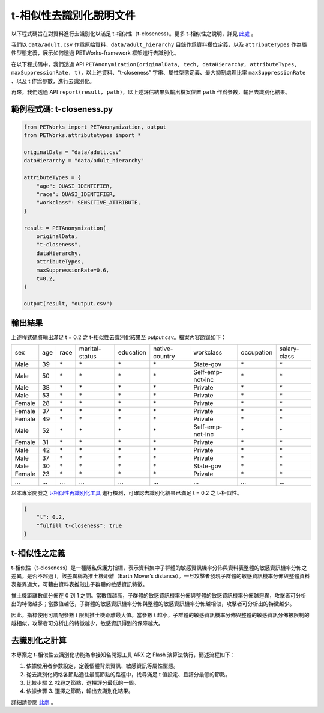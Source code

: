 +++++++++++++++++++++++++++++++++++++++
t-相似性去識別化說明文件
+++++++++++++++++++++++++++++++++++++++

以下程式碼旨在對資料進行去識別化以滿足 t-相似性（t-closeness）。更多 t-相似性之說明，詳見 `此處 <#t-相似性之定義>`_ 。

我們以 ``data/adult.csv`` 作爲原始資料，``data/adult_hierarchy`` 目錄作爲資料欄位定義，以及 ``attributeTypes`` 作為屬性型態定義，展示如何透過 PETWorks-framework 框架進行去識別化。

在以下程式碼中，我們透過 API ``PETAnonymization(originalData, tech, dataHierarchy, attributeTypes, maxSuppressionRate, t)``，以上述資料、“t-closeness” 字串、屬性型態定義、最大抑制處理比率 ``maxSuppressionRate`` 、以及 t 作爲參數，進行去識別化。

再來，我們透過 API ``report(result, path)``，以上述評估結果與輸出檔案位置 ``path`` 作爲參數，輸出去識別化結果。

範例程式碼: t-closeness.py
---------------------------

.. code-block:: python

  from PETWorks import PETAnonymization, output
  from PETWorks.attributetypes import *
  
  originalData = "data/adult.csv"
  dataHierarchy = "data/adult_hierarchy"
  
  attributeTypes = {
      "age": QUASI_IDENTIFIER,
      "race": QUASI_IDENTIFIER,
      "workclass": SENSITIVE_ATTRIBUTE,
  }
  
  result = PETAnonymization(
      originalData,
      "t-closeness",
      dataHierarchy,
      attributeTypes,
      maxSuppressionRate=0.6,
      t=0.2,
  )
  
  output(result, "output.csv")





輸出結果
---------------------------

上述程式碼將輸出滿足 t = 0.2 之 t-相似性去識別化結果至 `output.csv`。檔案內容節錄如下：

+--------+-----+------+----------------+-----------+----------------+------------------+------------+--------------+
| sex    | age | race | marital-status | education | native-country | workclass        | occupation | salary-class |
+--------+-----+------+----------------+-----------+----------------+------------------+------------+--------------+
| Male   | 39  | \*   | \*             | \*        | \*             | State-gov        | \*         | \*           |
+--------+-----+------+----------------+-----------+----------------+------------------+------------+--------------+
| Male   | 50  | \*   | \*             | \*        | \*             | Self-emp-not-inc | \*         | \*           |
+--------+-----+------+----------------+-----------+----------------+------------------+------------+--------------+
| Male   | 38  | \*   | \*             | \*        | \*             | Private          | \*         | \*           |
+--------+-----+------+----------------+-----------+----------------+------------------+------------+--------------+
| Male   | 53  | \*   | \*             | \*        | \*             | Private          | \*         | \*           |
+--------+-----+------+----------------+-----------+----------------+------------------+------------+--------------+
| Female | 28  | \*   | \*             | \*        | \*             | Private          | \*         | \*           |
+--------+-----+------+----------------+-----------+----------------+------------------+------------+--------------+
| Female | 37  | \*   | \*             | \*        | \*             | Private          | \*         | \*           |
+--------+-----+------+----------------+-----------+----------------+------------------+------------+--------------+
| Female | 49  | \*   | \*             | \*        | \*             | Private          | \*         | \*           |
+--------+-----+------+----------------+-----------+----------------+------------------+------------+--------------+
| Male   | 52  | \*   | \*             | \*        | \*             | Self-emp-not-inc | \*         | \*           |
+--------+-----+------+----------------+-----------+----------------+------------------+------------+--------------+
| Female | 31  | \*   | \*             | \*        | \*             | Private          | \*         | \*           |
+--------+-----+------+----------------+-----------+----------------+------------------+------------+--------------+
| Male   | 42  | \*   | \*             | \*        | \*             | Private          | \*         | \*           |
+--------+-----+------+----------------+-----------+----------------+------------------+------------+--------------+
| Male   | 37  | \*   | \*             | \*        | \*             | Private          | \*         | \*           |
+--------+-----+------+----------------+-----------+----------------+------------------+------------+--------------+
| Male   | 30  | \*   | \*             | \*        | \*             | State-gov        | \*         | \*           |
+--------+-----+------+----------------+-----------+----------------+------------------+------------+--------------+
| Female | 23  | \*   | \*             | \*        | \*             | Private          | \*         | \*           |
+--------+-----+------+----------------+-----------+----------------+------------------+------------+--------------+
| ...    | ... | ...  | ...            | ...       | ...            | ...              | ...        | ...          |
+--------+-----+------+----------------+-----------+----------------+------------------+------------+--------------+

以本專案開發之 `t-相似性再識別化工具 <https://petworks-doc.readthedocs.io/en/latest/tcloseness.html>`_ 進行檢測，可確認去識別化結果已滿足 t = 0.2 之 t-相似性。

.. code-block:: json

  {
      "t": 0.2,
      "fulfill t-closeness": true
  }



t-相似性之定義
---------------------------

t-相似性（t-closeness）是一種隱私保護力指標，表示資料集中子群體的敏感資訊機率分佈與資料表整體的敏感資訊機率分佈之差異，是否不超過 t，該差異稱為推土機距離（Earth Mover’s distance）。一旦攻擊者發現子群體的敏感資訊機率分佈與整體資料表差異過大，可藉由資料表推敲出子群體的敏感資訊特徵。

推土機距離數值分佈在 0 到 1 之間。當數值越高，子群體的敏感資訊機率分佈與整體的敏感資訊機率分佈越迥異，攻擊者可分析出的特徵越多；當數值越低，子群體的敏感資訊機率分佈與整體的敏感資訊機率分佈越相似，攻擊者可分析出的特徵越少。

因此，指標使用可調配參數 t 限制推土機距離最大值。當參數 t 越小，子群體的敏感資訊機率分佈與整體的敏感資訊分佈被限制的越相似，攻擊者可分析出的特徵越少，敏感資訊得到的保障越大。

去識別化之計算
---------------------------

本專案之 t-相似性去識別化功能為串接知名開源工具 ARX 之 Flash 演算法執行，簡述流程如下：

1. 依據使用者參數設定，定義個體背景資訊、敏感資訊等屬性型態。
2. 從去識別化網格各節點通往最高節點的路徑中，找尋滿足 t 值設定、且評分最低的節點。
3. 比較步驟 2. 找尋之節點，選擇評分最低的一個。
4. 依據步驟 3. 選擇之節點，輸出去識別化結果。

詳細請參閱 `此處 <https://hackmd.io/_m52ikVaS1GujvowVEmPFA>`_ 。



